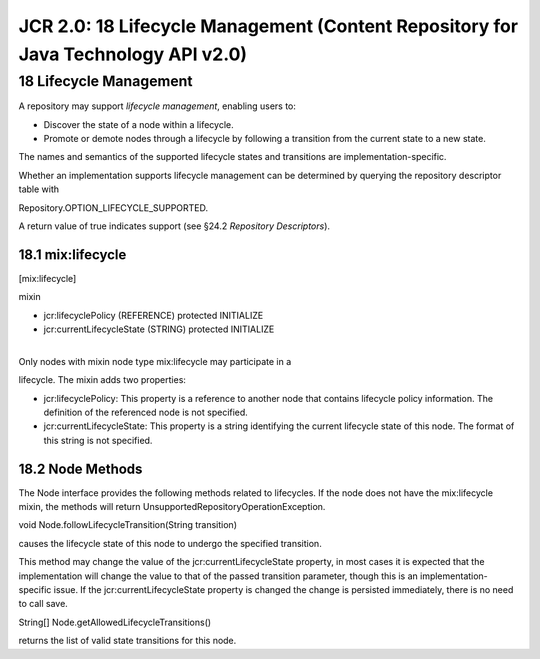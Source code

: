 ==================================================================================
JCR 2.0: 18 Lifecycle Management (Content Repository for Java Technology API v2.0)
==================================================================================

18 Lifecycle Management
=======================

A repository may support *lifecycle management*, enabling users to:

-  Discover the state of a node within a lifecycle.

-  Promote or demote nodes through a lifecycle by following a transition
   from the current state to a new state.

The names and semantics of the supported lifecycle states and
transitions are implementation-specific.

Whether an implementation supports lifecycle management can be
determined by querying the repository descriptor table with

Repository.OPTION\_LIFECYCLE\_SUPPORTED.

A return value of true indicates support (see §24.2 *Repository
Descriptors*).

18.1 mix:lifecycle
------------------

[mix:lifecycle]

mixin

- jcr:lifecyclePolicy (REFERENCE) protected INITIALIZE

- jcr:currentLifecycleState (STRING) protected INITIALIZE

| 
| Only nodes with mixin node type mix:lifecycle may participate in a
lifecycle. The mixin adds two properties:

-  jcr:lifecyclePolicy: This property is a reference to another node
   that contains lifecycle policy information. The definition of the
   referenced node is not specified.

-  jcr:currentLifecycleState: This property is a string identifying the
   current lifecycle state of this node. The format of this string is
   not specified.

18.2 Node Methods
-----------------

The Node interface provides the following methods related to lifecycles.
If the node does not have the mix:lifecycle mixin, the methods will
return UnsupportedRepositoryOperationException.

void Node.followLifecycleTransition(String transition)

causes the lifecycle state of this node to undergo the specified
transition.

This method may change the value of the jcr:currentLifecycleState
property, in most cases it is expected that the implementation will
change the value to that of the passed transition parameter, though this
is an implementation-specific issue. If the jcr:currentLifecycleState
property is changed the change is persisted immediately, there is no
need to call save.

String[] Node.getAllowedLifecycleTransitions()

returns the list of valid state transitions for this node.
